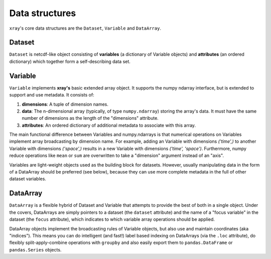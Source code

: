 Data structures
===============

``xray``'s core data structures are the ``Dataset``, ``Variable`` and
``DataArray``.

Dataset
-------

``Dataset`` is netcdf-like object consisting of **variables** (a dictionary of
Variable objects) and **attributes** (an ordered dictionary) which together
form a self-describing data set.

Variable
--------

``Variable`` implements **xray's** basic extended array object. It supports the
numpy ndarray interface, but is extended to support and use metadata. It
consists of:

1. **dimensions**: A tuple of dimension names.
2. **data**: The n-dimensional array (typically, of type ``numpy.ndarray``)
   storing the array's data. It must have the same number of dimensions as the
   length of the "dimensions" attribute.
3. **attributes**: An ordered dictionary of additional metadata to associate
   with this array.

The main functional difference between Variables and numpy.ndarrays is that
numerical operations on Variables implement array broadcasting by dimension
name. For example, adding an Variable with dimensions `('time',)` to another
Variable with dimensions `('space',)` results in a new Variable with dimensions
`('time', 'space')`. Furthermore, numpy reduce operations like ``mean`` or
``sum`` are overwritten to take a "dimension" argument instead of an "axis".

Variables are light-weight objects used as the building block for datasets.
However, usually manipulating data in the form of a DataArray should be
preferred (see below), because they can use more complete metadata in the full
of other dataset variables.

DataArray
---------

``DataArray`` is a flexible hybrid of Dataset and Variable that attempts to
provide the best of both in a single object. Under the covers, DataArrays
are simply pointers to a dataset (the ``dataset`` attribute) and the name of a
"focus variable" in the dataset (the ``focus`` attribute), which indicates to
which variable array operations should be applied.

DataArray objects implement the broadcasting rules of Variable objects, but
also use and maintain coordinates (aka "indices"). This means you can do
intelligent (and fast!) label based indexing on DataArrays (via the
``.loc`` attribute), do flexibly split-apply-combine operations with
``groupby`` and also easily export them to ``pandas.DataFrame`` or
``pandas.Series`` objects.